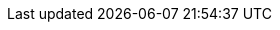 :sectids!:
:experimental:
:icons: font
:iconfont-cdn: http://netdna.bootstrapcdn.com/font-awesome/3.2.1/css/font-awesome.css
:imagesdir: images
:source-highlighter: highlightjs
//:source-highlighter: coderay
:language: no-highlight
:macros-on: subs="macros"
:caption-off: caption=""
:title-off: title="", caption=""
:dzslides-aspect: 16-9
:dzslides-style: asciidoctor
:dzslides-transition: fade
:dzslides-fonts: family=Neuton:400,700,800,400italic|Cedarville+Cursive
:dzslides-highlight: asciidoctor
:next-label: pass:quotes,attributes[*Next* [icon-caret-right]'{zwsp}']
